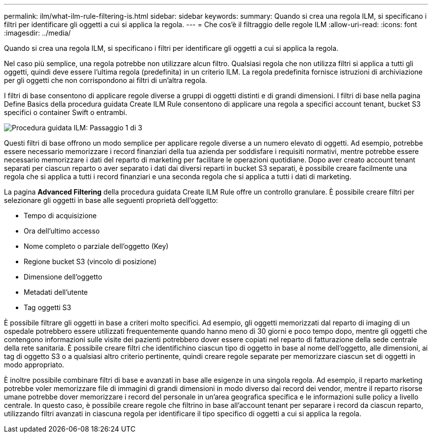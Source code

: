 ---
permalink: ilm/what-ilm-rule-filtering-is.html 
sidebar: sidebar 
keywords:  
summary: Quando si crea una regola ILM, si specificano i filtri per identificare gli oggetti a cui si applica la regola. 
---
= Che cos'è il filtraggio delle regole ILM
:allow-uri-read: 
:icons: font
:imagesdir: ../media/


[role="lead"]
Quando si crea una regola ILM, si specificano i filtri per identificare gli oggetti a cui si applica la regola.

Nel caso più semplice, una regola potrebbe non utilizzare alcun filtro. Qualsiasi regola che non utilizza filtri si applica a tutti gli oggetti, quindi deve essere l'ultima regola (predefinita) in un criterio ILM. La regola predefinita fornisce istruzioni di archiviazione per gli oggetti che non corrispondono ai filtri di un'altra regola.

I filtri di base consentono di applicare regole diverse a gruppi di oggetti distinti e di grandi dimensioni. I filtri di base nella pagina Define Basics della procedura guidata Create ILM Rule consentono di applicare una regola a specifici account tenant, bucket S3 specifici o container Swift o entrambi.

image::../media/ilm_create_ilm_rule_wizard_1.png[Procedura guidata ILM: Passaggio 1 di 3]

Questi filtri di base offrono un modo semplice per applicare regole diverse a un numero elevato di oggetti. Ad esempio, potrebbe essere necessario memorizzare i record finanziari della tua azienda per soddisfare i requisiti normativi, mentre potrebbe essere necessario memorizzare i dati del reparto di marketing per facilitare le operazioni quotidiane. Dopo aver creato account tenant separati per ciascun reparto o aver separato i dati dai diversi reparti in bucket S3 separati, è possibile creare facilmente una regola che si applica a tutti i record finanziari e una seconda regola che si applica a tutti i dati di marketing.

La pagina *Advanced Filtering* della procedura guidata Create ILM Rule offre un controllo granulare. È possibile creare filtri per selezionare gli oggetti in base alle seguenti proprietà dell'oggetto:

* Tempo di acquisizione
* Ora dell'ultimo accesso
* Nome completo o parziale dell'oggetto (Key)
* Regione bucket S3 (vincolo di posizione)
* Dimensione dell'oggetto
* Metadati dell'utente
* Tag oggetti S3


È possibile filtrare gli oggetti in base a criteri molto specifici. Ad esempio, gli oggetti memorizzati dal reparto di imaging di un ospedale potrebbero essere utilizzati frequentemente quando hanno meno di 30 giorni e poco tempo dopo, mentre gli oggetti che contengono informazioni sulle visite dei pazienti potrebbero dover essere copiati nel reparto di fatturazione della sede centrale della rete sanitaria. È possibile creare filtri che identifichino ciascun tipo di oggetto in base al nome dell'oggetto, alle dimensioni, ai tag di oggetto S3 o a qualsiasi altro criterio pertinente, quindi creare regole separate per memorizzare ciascun set di oggetti in modo appropriato.

È inoltre possibile combinare filtri di base e avanzati in base alle esigenze in una singola regola. Ad esempio, il reparto marketing potrebbe voler memorizzare file di immagini di grandi dimensioni in modo diverso dai record dei vendor, mentre il reparto risorse umane potrebbe dover memorizzare i record del personale in un'area geografica specifica e le informazioni sulle policy a livello centrale. In questo caso, è possibile creare regole che filtrino in base all'account tenant per separare i record da ciascun reparto, utilizzando filtri avanzati in ciascuna regola per identificare il tipo specifico di oggetti a cui si applica la regola.
